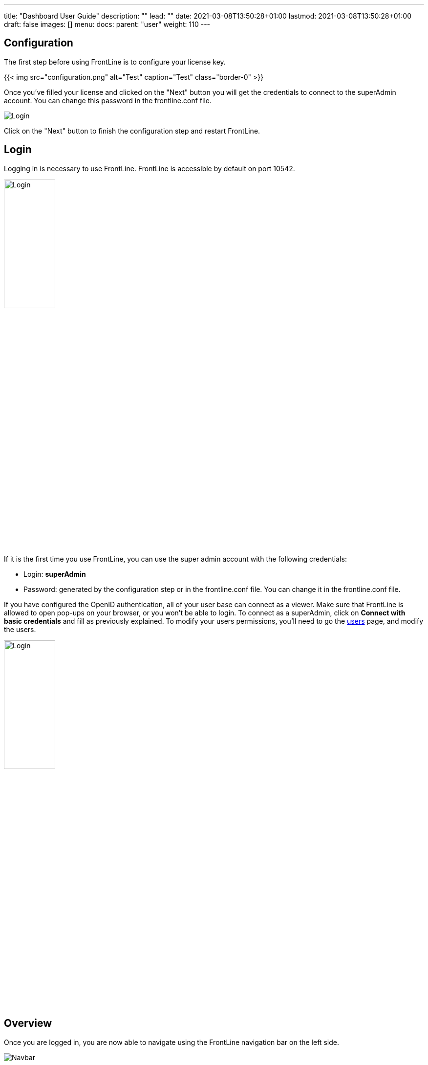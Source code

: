 ---
title: "Dashboard User Guide"
description: ""
lead: ""
date: 2021-03-08T13:50:28+01:00
lastmod: 2021-03-08T13:50:28+01:00
draft: false
images: []
menu:
  docs:
    parent: "user"
weight: 110
---

:toc:

== Configuration

The first step before using FrontLine is to configure your license key.

{{< img src="configuration.png" alt="Test" caption="Test" class="border-0" >}}

Once you've filled your license and clicked on the "Next" button you will get the credentials to connect to the superAdmin account. You can change this password in the frontline.conf file.

image::dashboard/adminCredentials.png[Login,align=center]

Click on the "Next" button to finish the configuration step and restart FrontLine.

== Login

Logging in is necessary to use FrontLine. FrontLine is accessible by default on port 10542.

image::dashboard/login.png[Login,align=center, width=35%]

If it is the first time you use FrontLine, you can use the super admin account with the following credentials:

- Login: *superAdmin*
- Password: generated by the configuration step or in the frontline.conf file. You can change it in the frontline.conf file.

If you have configured the OpenID authentication, all of your user base can connect as a viewer. Make sure that FrontLine is allowed to open pop-ups on your browser, or you won't be able to login.
To connect as a superAdmin, click on *Connect with basic credentials* and fill as previously explained. To modify your users permissions, you'll need to go the <<users, users>> page, and modify the users.

image::dashboard/oidc.png[Login,align=center, width=35%]

== Overview

Once you are logged in, you are now able to navigate using the FrontLine navigation bar on the left side.

image::dashboard/navbar.png[Navbar,align=center]

FrontLine is composed of:

- The Profile section, letting a user manage his account settings (not accessible to the superAdmin)
- The Admin section, letting administrators manage teams, users, API tokens, private keys and repositories
- The Simulations section, where runs, trends and simulations can be seen and managed
- The Pools section, where you can configure your cloud and on-premises instances
- The Documentation section, displaying all documentation guides, the link to the Swagger for our public API, and samples for your FrontLine tests
- The About section, letting you know the current version of FrontLine and the expiration date of your license key

We are now going to describe in depth each one of these sections.

== Admin

=== Managing Teams

To access the Teams administration, click on *Admin* in the navigation bar, and choose *Teams*.

image::dashboard/teams.png[Teams,align=center]

In the teams table, you can visualize the team name, the optional team quota, and the number of associated users, pools and simulations.
You can also copy the team id by clicking on the icon:clipboard[] icon.

==== Teams settings

To open the teams settings, click on *Teams Settings* on the right side of the search bar.

image::dashboard/teams-settings.png[Teams,align=center]

The simulation quota of a team means the number of simulations a team is allowed to own. By default, there won't be any limitation, and your teams will be able to create simulations until you reach the number of simulations defined in your license.

The checkbox *Simulations quotas* needs to be enabled if you want the quotas to be applied. The sum of the quotas needs to be less or equal to the number of simulations allowed by your license. Please note that if this option is enabled, you need to provide a quota for each team, or this team won't be able to create a simulation.

==== Team

To create a team, click on the *Create* button.

image::dashboard/create-team.png[Teams,align=center]

You can edit the team by clicking on the icon:pencil-alt[] icon and delete them using the checkboxes on the table's right part.
Note that you can't edit a quota from this modal, it can only be done from the team settings modal.

[[users]]
=== Managing Users

To access the Users administration, click on *Admin* in the navigation bar, and choose *Users*.

==== Permissions

There are 4 different user roles in FrontLine:

- System Admin
- Team Admin
- Tester
- Viewer

[cols="5*",options="header"]
|===

v|
^| Viewer
^| Tester
^| Team Admin
^| System Admin

v| Access own profile `1`
^| icon:check[]
^| icon:check[]
^| icon:check[]
^| icon:check[]

v| Access Reports
and Trends
^| Own team
^| Own team
^| Own team
^| Own team

v| Start Simulation
^|
^| Own team
^| Own team
^| Own team

v| Generate Public Links
^|
^| Own team
^| Own team
^| Own team

v| Create Simulation
^|
^|
^| Own team
^| Own team

v| Access Pools
^|
^|
^| Own team
^| Own team

v| Manage Pools
^|
^|
^|
^| Own team

v| Administrate Private Keys and Repositories
^|
^|
^| Own team
^| Own team

v| Administrate API Tokens, Users and Teams
^|
^|
^|
^| Own team

|===

Each role can be global or team-specific.

==== User administration

image::dashboard/users.png[Users,align=center]

WARNING: If you switch between FrontLine embedded user management system and LDAP/OpenID mode, or if there is a problem fetching your user data in LDAP/OpenID, some users may be flagged as invalid. For example, if a user created in FrontLine doesn't exist in your LDAP/OpenID server, you won't be able to connect with this user anymore.

To create a user, click on the *Create* button. Once the user is created, copy his password, as you won't be able to retrieve it again. OpenID authentication disable user creation, and only allow to edit users permissions (users who have already connected one time).

image::dashboard/create-user.png[Teams,align=center]

If you are using FrontLine with LDAP or OpenID, you will only have to fill the username and permissions to create a user, the other pieces of information come directly from the LDAP/OpenID. The username should be the same username as in the LDAP/OpenID.

You can edit the user by clicking on the icon:pencil-alt[] icon and delete them using the checkboxes on the table's right part.
To reset a user password, click on the icon:undo[] icon (only available in non-LDAP mode).

It should be noted that the superAdmin account can't be deleted or even modified here.

=== Managing API Tokens

To access the API Tokens administration, click on *Admin* in the navigation bar, and choose *API token*.

image::dashboard/tokens.png[Tokens,align=center]

To create an API token, click on the *Create* button. Once the API token is created, copy the token, as you won't be able to retrieve it again.

image::dashboard/create-token.png[Tokens,align=center]

There are three permissions available for an API Token:

- The Start permission, allowing to start simulations (typically useful in a CI like Jenkins)
- The Read permission, allowing to read all the data from runs (typically useful in Grafana)
- The All permission, combining both of the previous permissions

You can edit the API Token permissions by clicking on the icon:pencil-alt[] icon on the right part of the table. A permission can be set globally or to a specific team.
To regenerate a token, click on the icon:undo[] icon.

[[privateKey]]
=== Managing Private Keys

To access the Private Keys administration, click on *Admin* in the navigation bar, and choose *Private Keys*. A private key corresponds to the ssh key used to connect to your Git repository or pool instances.

image::dashboard/private-keys.png[Private keys,align=center]

To create a Private Key, click on the *Create* button.

image::dashboard/create-private-key.png[Create Private Key Modal,align=center]

A private key can be scoped on pool or repository. It means that you can only use this private key while configuring a repository or a pool. The all scope can't be choosen, as it is only there for the legacy private keys without scope.

You have two possibilities to reference private keys:

- Upload them directly by drag-and-drop or click on the input to choose the file on your filesystem
- Locate a private key existing on FrontLine's host. The private key permissions should be 600 or 400, and its owner should be the FrontLine process user

NOTE: If you are using the AWS marketplace offer and wish to reference an existing private key, you must connect with the `ec2-user` user and then `sudo` to the `frontline` user which is the one running the FrontLine process.

You can edit the private key by clicking on the icon:pencil-alt[] icon and delete them using the checkboxes on the table's right part.

[[managing-repositories]]
=== Managing Repositories

To access the repositories administration, click on *Admin* in the navigation bar, and choose *Repositories*

There are 2 types of repository: the ones where you download and compile the sources, and the others where you download an already-compiled project

image::dashboard/repositories.png[Repositories,align=center]

To create a repository, click on the *Create* button.
You can edit the repository by clicking on the icon:pencil-alt[] icon and delete them using the checkboxes on the table's right part.

==== General

image::dashboard/create-repository.png[Repository creation,align=center]

- *Name*: the name that will appear on the repositories table.
- *Team*: set if the repository is global or owned by a team
- *Repository Type*: the desired type of your repository


==== Sources Repository

Choose *Build from sources* as repository type if you wish that FrontLine fetch and compile the sources of your Gatling simulation. In this page, you'll configure how to fetch the sources.

image::dashboard/create-repository-sources.png[Repository creation,align=center]

There are 3 different ways to retrieve your sources:

- *Clone a Git repository*: If you want to clone a git repository. You'll need to fill in the URL of the targeted repository, and the targeted git branch or tag (which can be overridden in the simulation configuration). If you're using ssh authentication, you can also fill in a previously added <<privateKey, private key>> scoped on repository with *Git SSH key*. If you're using HTTPS authentication, you can setup an username and password.
- *Use a project on FrontLine's filesystem*: Use a project located on FrontLine's filesystem, fill in the path to project repository.
- *Check out from Source Code Control System*: Useful if you're using a code control system other than Git, or if you need a really specific Git command.

===== Binary Repository

Choose *Download from a binary repository* if you already compiled your project and pushed to a binary repository.

image::dashboard/create-repository-binary.png[Repository creation,align=center]

We currently support 4 different providers: JFrog Artifactory, Sonatype Nexus 2 & 3, AWS S3.

If you're using an Artifactory or Nexus repository, you'll need to fill in the following fields:

- *Repository URL*: the URL of the targeted repository
- *Authentication settings*: the key for the jar you want to download
* *Username*: the username of the user with sufficents permissions
* *API Key*: link:https://www.jfrog.com/confluence/display/RTF/Updating+Your+Profile#UpdatingYourProfile-APIKey[API key for the current user]

WARNING: make sure to follow the Repository URL pattern as follow

- JFrog Artifactory : http[s]://<host>/<repository>
- Sonatype Nexus 2  : http[s]://<host>/nexus/content/repositories/<repository>
- Sonatype Nexus 3  : http[s]://<host>/repository/<repository>

How to find the repository URL?

- Artifactory :

image::dashboard/artifactory-repository-url.png[Artifactory,align=center]

- Nexus :

image::dashboard/nexus-repository-url.png[Nexus,align=center]

If you're using an AWS S3 bucket, you'll need to fill in the following fields:

image::dashboard/create-repository-s3.png[Repository creation,align=center]

- *Profile name*: choose a profile described in `~/.aws/credentials`, or select `Use environment or system variables` to use the permissions granted to the EC2 FrontLine instance
- *Region*: the region where you created your bucket
- *Bucket name*: the bucket name

Before saving, we advice to check the connection to the repository by clicking on the *Check Connection* button.

NOTE: Profile name requires the following permissions to be able to download from the AWS S3 repository

[source, json]
----
{
    "Version": "2012-10-17",
    "Statement": [
        {
            "Action": [
                "s3:GetObject"
            ],
            "Effect": "Allow",
            "Resource": "arn:aws:s3:::DOC-EXAMPLE-BUCKET/*"
        }
    ]
}
----

== Accessing your profile

You can view your profile at any time by clicking on the *My Profile* button in the navigation bar.

image::dashboard/profile.png[Profile,align=center]

The informations displayed are the following:

- Username
- First and Last name
- Mail address
- Different roles

To update your profile, modify the fields you want to change, then click on the button *Update your informations*.

You can't update your username here. You need to ask a System Admin to change your roles on the *Users Admin* page.

It should be noted that the superAdmin account doesn't have a profile.

If you are using FrontLine with LDAP, profiles will be read-only since users information are retrieved from the LDAP and not managed by FrontLine itself.

[[simulations]]
== Simulations

To access the Simulations section, click on *Simulations* in the navbar.

The Simulations view contains all the simulations you have configured and the result of their last run.

image::dashboard/simulation.png[Simulation,align=center]

If you don't have any simulations configured yet and don't know how to start, you can download some FrontLine pre-configured projects by clicking on the "Download sample simulations" green button.

image::dashboard/samples.png[Samples,align=center]

Those samples are ready to use maven, sbt and gradle projects with proper configuration for FrontLine. You can also download those samples with the download link in the Documentation section.

Back to the Simulations section, at the top, there is an action bar which allow several actions:

- Create a simulation
- Search by simulation or team name
- Edit global properties
- Delete selected simulations

image::dashboard/action-bar.png[Action bar,align=center]

=== Global Properties

Global properties contains every JVM options and system properties used by all of your simulations by default.
Editing those properties will be propagated to all the simulations.

If you don't want to use the default properties, check `Use custom global properties` and enter your own.

image::dashboard/properties.png[Properties,align=center]

If you want specific properties for a simulation, you will be allowed to ignore those properties by checking the `Override Global Properties` box when creating or editing the simulation:

image::dashboard/override.png[Override,align=center]

=== Creating a simulation

WARNING: FrontLine has a hard run duration limit of 7 days and will abort any test running for longer than that.
This limit exists for both performance (data who grow too humongous to be presented in the dashboard) and security (forgotten test running forever) reasons.

In order to create a simulation click on the "Create" button in the simulations table. There are 6 steps to create a simulation, 3 of which are optional.

==== Step 1: General

image::dashboard/create-simulation1.png[CreateSimulation,align=center, scaledwidth="75%"]

- *Name*: the name that will appear on the simulations table.
- *Team*: the team which owns the simulation.
- *Class name*: the package and the name of your simulation scala class in the project that you want to start.

==== Step 2: Build configuration

In this step, you'll describe which <<managing-repositories,repository>> FrontLine will use, and how to use it.

image::dashboard/create-simulation2a.png[CreateSimulation,align=center, scaledwidth="75%"]

- *Build type*: How you want to retrieve and build your simulation. You may choose to build from sources, download a binary from a Sonatype Nexus or JFrog Artifactory repository, or download a binary from an AWS S3 bucket.
- *Repository*: The <<managing-repositories,repository>> you created previously

===== Option 1: Build from sources

In this step, FrontLine will download the sources from your repository, and compile them.

- *Build command*: the command to build your project. Three common commands are built-in for projects whose build tools configuration follow our installation guide:
* `mvn clean package -DskipTests --quiet` for maven project
* `sbt -J-Xss100M ;clean;test:assembly -batch --error` for sbt project
* `gradle clean frontLineJar -quiet` for gradle project

WARNING: Please make sure that the tools you are using are installed and available on the FrontLine machine, for example: `mvn`,  `sbt`, `git`, and `ssh`.

You can provide optional settings if you toggle *Advanced build configuration*.

- *Relative path*: the path to you simulation project in your repository (eg the Gatling simulation is not at the root of your git)
- *Environment variables*: the environment variables to be used along the build command. You can add as many environment variables as you want
- *Git Branch or Tag*: if you're using a git repository, you may specify another branch or tag than the one configured in the repository configuration

===== Option 2: Download binary from repository

In this step, you'll describe how FrontLine will download a jar deployed in an previously added repository.
This jar must have been built with the same maven/sbt/gradle configuration as described in the Developer section in this guide.

image::dashboard/create-simulation2c.png[CreateSimulation,align=center, scaledwidth="75%"]

- *Artifact Maven coordinates*: the maven coordinates of the desired artifact. _version markers are not supported_

===== Option 3: Download binary from AWS S3

In this step, you'll describe how FrontLine will download a jar deployed in an AWS S3 bucket.
This jar must have been built with the same maven/sbt/gradle configuration as described in the Developer section in this guide.

image::dashboard/create-simulation2b.png[CreateSimulation,align=center, scaledwidth="75%"]

- *Key*: the key for the jar you want to download

==== Step 3: Pools configuration

In this step, you'll configure the pools used for the FrontLine injectors.

image::dashboard/create-simulation3.png[CreateSimulation,align=center, scaledwidth="75%"]

- *Weight distribution*: on even, every injector will produce the same load. On custom, you have to set the weight in % of each pool (eg the first pool does 20% of the requests, and the second does 80%). The sum of the weight should be 100%.
- *Pools*: defines the pools to be used when initiating the FrontLine injectors, see the section about <<pools, pools>>.
You can add many pools with a different number of hosts to run your simulation.
If you have more hosts than needed on your Pool, the hosts will be chosen randomly between all hosts available in this Pool.

After this step, you can save the simulation, or click on *More options* to access optional configuration.

==== Step 4 & 5: JVM options & Java System Properties

These steps allows you to defines JVM arguments and system properties used when running this particular simulation. You can choose to override the global properties.

image::dashboard/create-simulation4.png[CreateSimulation,align=center, scaledwidth="75%"]
image::dashboard/create-simulation5.png[CreateSimulation,align=center, scaledwidth="75%"]

NOTE: JVM options and Java System Properties will be saved in a snapshot that will be available in the run. This information will be visible by anyone who has read access.
You can exclude some properties from being copied if you prefix them with `sensitive.`.

NOTE: You can configure the `gatling.frontline.groupedDomains` System property to group connection stats from multiple subdomains and avoid memory issues when hitting a very large number of subdomains.
For example, setting this property as `.foo.com, .bar.com` will consolidate stats for `sub1.foo.com`, `sub2.foo.com`, `sub1.bar.com`, `sub2.bar.com` into `*****.foo.com` and `*****.bar.com`.

==== Step 6: Time window

Configuring a ramp up or ramp down means that the start and end of your simulation won't be used for calculating metrics and assertions.

image::dashboard/create-simulation6.png[CreateSimulation,align=center, scaledwidth="75%"]

- *Ramp Up*: the number of seconds you want to exclude at the beginning of the run.
- *Ramp Down*: the number of seconds you want to exclude at the end of the run.

NOTE: Ramps parameters will only be applied if the run duration is longer than the sum of the two.

[[simulation-table]]
=== Simulations table

Now that you have created a simulation, you can start it by clicking on the icon:play[] icon in the *Start* column of the table.

image::dashboard/start.png[Launch,align=center]

A run have the following life cycle:

- *Building*: in which it will download and build the simulation from the sources, preparing the hosts if needed
- *Deploying*: in which it will deploy the simulation to run on all the hosts
- *Injecting*: in which the simulation is running and viewable from the Reports

image::dashboard/injecting.png[Injecting,align=center]

[[logs]]
By clicking on the icon:file-alt[] icon in the *Build Start* column, Frontline will display the build logs of the simulation. There is a limit of 1000 logs for a run.

image::dashboard/logs.png[Logs,align=center]

[[assertions]]
You can click on the icon:search[] icon next to the status (if there is one) to display the assertions of the run.
Assertions are the assumptions made at the beginning of the simulation to be verified at the end:

image::dashboard/assertions.png[Assertions,align=center]

=== Useful tips

- You can edit the simulation by clicking on the icon:pencil-alt[] icon next to his name
- You can search a simulation by his name, or its team name
- You can sort the simulations by any column except the *Start* one
- A *Delete* button will appear on the action bar when you select a simulation, you will be able to delete all the selected simulations
- When a simulation is running, you can abort the run by clicking on the Abort button
- You can copy a simulation ID by clicking on the icon:clipboard[] icon next to his name

Be aware that deleting a simulation will delete all the associated runs.

[[run-trends]]
=== Run / Trends

Runs list and trends can be accessed by clicking on the icon:history[] icon in the <<simulation-table, simulations table>>.

This view contains the list of your simulation's runs which can be filtered by name and/or status and the Trends which are displaying information between those runs.

image::dashboard/run-trends.png[Runs/Trends,align=center]

[[runs-table]]
==== Runs table

image::dashboard/run-table.png[RunTable,align=center]

Like the result of the latest run in the <<simulation-table, simulations table>> you have access to the <<logs, logs>> of the run by clicking on the icon:file-alt[] icon and you can sort the table by each columns. The logs are only available for run which are not flagged as "Successful".

If there is one, You can click on the icon:search[] icon next to the status to display the <<assertions, assertions>> of the run.
You can delete runs by selecting them and click on the *Delete* button in the action bar above the table.

You can comment a run by clicking on the icon:comment-alt[] icon on the right side of the table.

image::dashboard/comment.png[Comment,align=center, width=400%]

You can also click on the icon:info-circle[] icon to see a snapshot of the run configuration. The system properties beginning with `sensitive.` are not displayed.

image::dashboard/snapshot.png[Snapshot,align=center]

==== Run Comparison

image::dashboard/compareRuns.png[CompareRuns,align=center]

You can compare the results of two runs if you click on the "Compare runs" button in the table. It allows you to compare the response time and errors of the two runs for each request.

You can choose the specific metric you want to compare by clicking on the metric name, and the specific run you want to compare by clicking on the run number.

The delta and variance will be displayed, so you can check if there is a progression or a degradation in performance.

==== Trends charts

The trends are charts that will display some globals statistics for each runs (eg: requests count) so that you can easily see how well your runs went compared to each other.
Each run is represented by his number in the chart and the chart won't display the statistics of a failed run (eg: Timeout, broken, etc..).

image::dashboard/trends.png[Trends,align=center]

You can filter the statistics shown by filtering through scenarios, groups or requests that are involved in each runs.
You can chose how many runs will be compared by changing the limit (10, 25, 50, 100):

image::dashboard/trends-bar.png[TrendsBar,align=center]

[[reports]]
=== Reports

The reports can be accessed by clicking on the icon:chart-area[] icon in the <<simulation-table, simulation table>> or in the <<runs-table, runs table>>.


This view introduce all the metrics available for a specific run.
This page consists of:

- <<top-navigation, The top navigation bar>>
- <<timeline, The timeline>>
- <<tabs, Tabs>>
- <<run-bar, The run bar>>
- <<charts, Charts area>>
- <<summary, The summary>> (only for requests and groups tabs)
- <<export, Export PDF>>

image::dashboard/reports.png[Reports,align=center]

[[top-navigation]]
==== Top Navigation Bar

The navigation bar enable you to choose the simulation time range.

image::dashboard/timewindow.png[TimeWindow,align=center]

[[timeline]]
==== Timeline

The timeline contains metrics of the full run providing an overview of the run.
Global informations are available such as the resolution and the simulation name.

The resolution indicates the number of seconds per data point in the graph.

You can change the time range with control buttons or by selecting a region on the timeline:

image::dashboard/timeline.png[Timeline,align=center]

==== Assertions

The label below is used to display the status of the simulation (Ongoing, successful, timeout...).
If your simulation has assertions, this label will be clickable to show the assertions results.
You can comment the run run by clicking on the icon:comment-alt[] icon.

image::dashboard/timeline-assertions.png[Assertions,align=center,width=400%]

[[tabs]]
==== Tabs

Below the navigator chart, there are tabs to switch charts.
Each tab has the same structure except the summary that is available only for requests and groups tabs.

image::dashboard/tabs.png[Tabs,align=center]

[[run-bar]]
==== Run Bar

This bar is a combination of buttons:

- *Start / Abort*: Use this button to start a new run of the simulation, or stop the ongoing run (not available if you have a Viewer permission)
- *Grafana*: Link to the Grafana dashboard if you have filled in the configuration in frontline.conf
- *Generate public link*: To create a public link
- *Switch to Summary*: Switch to <<summary, summary>> view for Requests & Groups tabs
- buttons to filter the metrics drawn in the charts area

image::dashboard/run-bar.png[RunBar,align=center,width=120%]

===== Generate Public Links

A public link is a link of the current reports which will be accessible to anyone, without having to log-in to FrontLine. To generate a public link, click on the *Generate public link* button and choose the expiration date of your link.

image::dashboard/generate-public-link.png[generatePublicLink,align=center,width=400%]

The maximum allowed lifetime for a public link is 1 year.

Once you have chosen an expiration date, you can proceed by clicking on the generate button.

image::dashboard/successful-generation-public-link.png[SuccessfulLink,align=center]

You can copy the public link to share your reports to non-FrontLine users, or click on the "Go" Button to access it yourself. You can click on the "OK" button to close this modal.

[[charts]]
==== Charts

Each charts in FrontLine are connected to each other, so if you select a time window on a chart it will automatically change it
for all other charts. Metrics are drawn in multiple charts.

image::dashboard/charts.png[Charts,align=center]

Some of them have an icon to update the chart settings:

image::dashboard/distrib-chart.png[DistributionChart,align=center]

Moreover, histograms and pies are hidden behind each counts charts, accessible by clicking their top right corner icon below.

image::dashboard/pie-button.png[PieChart,align=center]

WARNING: If your kernel version is too low (around below 3.10) you might not be able to get data from the TCP connection by state graph on the Connections tab. If you want to be able to get these data, you should upgrade your kernel.

[[summary]]
==== Summary (Requests and Groups only)

This view is available only from requests and groups tabs.
It is a summary of metrics drawn in the charts, and has two modes: flat, by default, and hierarchy.
The summary is also connected to the timeline and the time window selected, so if you change the time window the summary
will refresh his data to match the time window.

On Flat mode you can filter the data by clicking any column name of the table.

image::dashboard/summary.png[Summary,align=center]

[[export]]
==== Export PDF
When clicking on the green button in the navigation bar, you will have access to a page where you can configure and then export a PDF report of a specific simulation.

image::dashboard/export-button.png[Export,align=center]

This report is initialized with:

- a title element with the date of the run you were coming from
- the run status
- the run comments
- the run assertions
- the run requests summary
- 3 charts of the run:
* Requests and Responses per second
* Responses per Second by Status
* Response Time Percentiles

image::dashboard/export-page.png[Export,align=center]

This page is a configurable list of different elements that will be displayed in the report. You can click on the blue add button under every element
to add another one.

Every element can be moved up or down by clicking on the blue arrow on the top right of the element, or be removed by clicking on the red dash.

Those elements are composed of:

- *Title*: add a title element.
- *Text Area*: add an editable text element.
- *New Page*: allow you to skip a page in the report.
- *Run*:
* *Status*: add an editable text element with a predefined text set to the status of the selected run.
* *Comments*: add an editable text element with a predefined text set to the comments of the selected run.
* *Assertions*: add a table with the assertions of the selected run.
* *Summary*: add the summary table of the selected run in a new landscape page.
- *Chart*: add a chart element that you can interact with before exporting it to PDF.
- *Counts*: add a count chart element that you can interact with before exporting it to PDF.

As you can see below, every charts (or other elements) can be interact with individually. You can zoom on it, or select the run, the scenario,
the group, etc.. whose you want your data to be fetch. You do not need to have the same settings for each element.

image::dashboard/export-charts.png[Export,align=center]

After adding all desired elements in the report you can click on the *Export PDF* button on the top right to get your PDF file.

image::dashboard/export-actions.png[Export,align=center]

There are two more actions you can do:

- *Save*: save the current Export configuration:
* *as a template*: this option will save the element list without the content
* *as a save*: this option will save everything, including the content of the Text Area and the configuration of the graphs
- *Load*: load a previously saved template or save.

==== Useful Tips

===== Zoom

You can reset zoom by double clicking on a chart.
It is possible to change the time range window by the following actions:

- Clicking zoom icons of the control buttons
- Select a zone in any charts and timeline
- Select a range time from the top navigation bar

===== Markers

To ease your analysis, you can create markers on all the charts by right clicking on them. And click on the top of the marker to delete it.

image::dashboard/marker.png[Marker,align=center]

===== Multiple Highlights

In the top right menu, you can activate the *Multiple Highlights* setting which allows the tooltip to be displayed on every chart at the same time.

image::dashboard/multiplecheck.png[Marker,align=center]
image::dashboard/multiple.png[Marker,align=center]

===== Percentiles Mask

In the top right menu, you can click on the *Percentiles* setting to be able to chose what percentiles to display in the chart.

image::dashboard/percentilesmask.png[Mask,align=center]
image::dashboard/percentileschart.png[Mask,align=center]

===== Date Time / Elapsed Time

In the top right menu, you can activate the *Date Time* setting to be able to switch from elapsed time to date time.

===== Highlight Legend

By hovering the label on the percentiles chart legend, you will be able to highlight the curve on the chart, leading to a better view of that curve.
The highlight legend options is enable to every "non stacked" graph.

image::dashboard/highlightchart.png[Mask,align=center]

== Documentation

You can click on the Documentation icon in the navigation bar on the bottom left of the screen to display every link to the FrontLine documentation and samples.

image::dashboard/documentation.png[Mask,align=center]

== Plugins Download

If you want to download one of your official FrontLine plugin, please click on the Plugins icon in the navigation bar. For more informations about the plugins, please refer to our plugins guide: https://gatling.io/docs/frontline/FrontLine-Plugins-Guide.pdf

image::dashboard/plugins_modal.png[Mask,align=center]


== About

You can click on the About icon in the navigation bar to display the informations about your FrontLine version and about your license.

image::dashboard/about.png[Mask,align=center]

